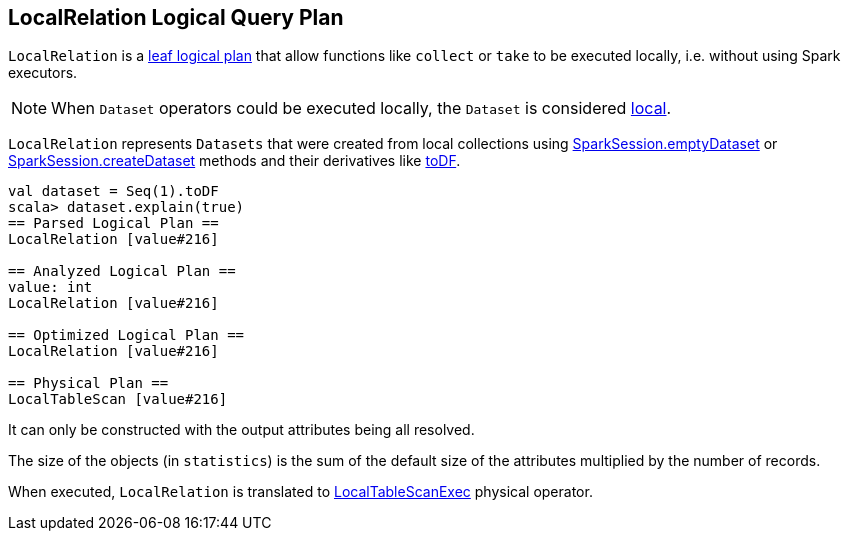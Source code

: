 == LocalRelation Logical Query Plan

`LocalRelation` is a link:spark-sql-LogicalPlan.adoc#LeafNode[leaf logical plan] that allow functions like `collect` or `take` to be executed locally, i.e. without using Spark executors.

NOTE: When `Dataset` operators could be executed locally, the `Dataset` is considered link:spark-sql-dataset.adoc#isLocal[local].

`LocalRelation` represents `Datasets` that were created from local collections using link:spark-sql-sparksession.adoc#emptyDataset[SparkSession.emptyDataset] or link:spark-sql-sparksession.adoc#createDataset[SparkSession.createDataset] methods and their derivatives like link:spark-sql-dataset.adoc#toDF[toDF].

[source, scala]
----
val dataset = Seq(1).toDF
scala> dataset.explain(true)
== Parsed Logical Plan ==
LocalRelation [value#216]

== Analyzed Logical Plan ==
value: int
LocalRelation [value#216]

== Optimized Logical Plan ==
LocalRelation [value#216]

== Physical Plan ==
LocalTableScan [value#216]
----

It can only be constructed with the output attributes being all resolved.

The size of the objects (in `statistics`) is the sum of the default size of the attributes multiplied by the number of records.

When executed, `LocalRelation` is translated to link:spark-sql-spark-plan-LocalTableScanExec.adoc[LocalTableScanExec] physical operator.
